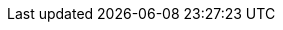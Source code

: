 
:docker-registry: https://github.com/onecx/onecx-product-store-operator/pkgs/container/onecx-product-store-operator
:helm-registry: https://github.com/onecx/onecx-product-store-operator/pkgs/container/charts%2Fonecx-product-store-operator
:properties-file: src/main/resources/application.properties
:helm-file: src/main/helm/values.yaml